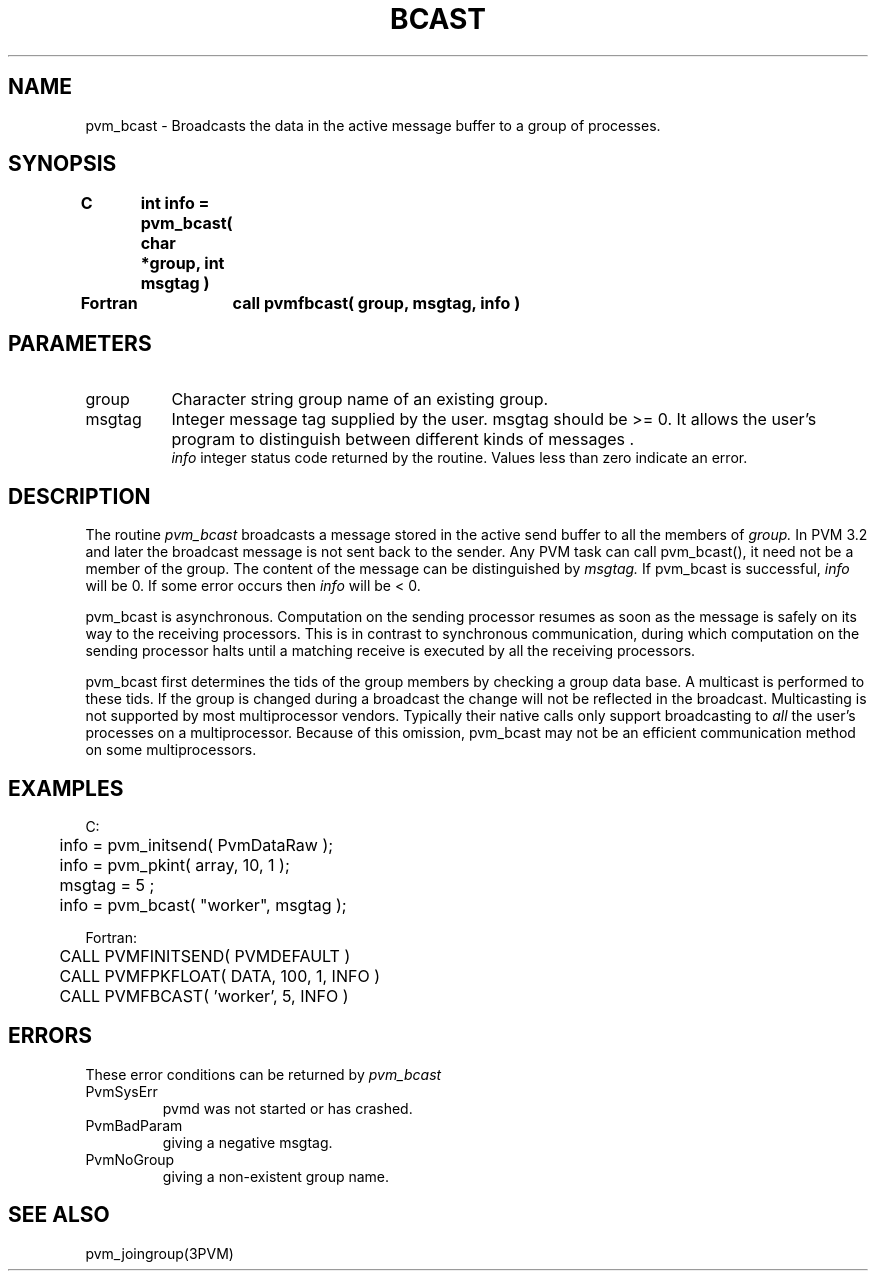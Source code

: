 .\" $Id: pvm_bcast.3,v 1.1 1996/09/23 22:01:04 pvmsrc Exp $
.TH BCAST 3PVM "30 August, 1993" "" "PVM Version 3.4"
.SH NAME
pvm_bcast \- Broadcasts the data in the active
message buffer to a group of processes.

.SH SYNOPSIS
.nf
.ft B
C	int info = pvm_bcast( char *group, int msgtag )
.br

Fortran	call pvmfbcast( group, msgtag, info )
.fi

.SH PARAMETERS
.IP group 0.8i
Character string group name of an existing group.
.br
.IP msgtag
Integer message tag supplied by the user.
msgtag should be >= 0.
It allows the user's program to
distinguish between different kinds of messages .
.br
.I info
integer status code returned by the routine.
Values less than zero indicate an error.

.SH DESCRIPTION
The routine
.I pvm_bcast
broadcasts a message stored
in the active send buffer to all the members of
.I group.
In PVM 3.2 and later the broadcast message is not sent back to the sender.
Any PVM task can call pvm_bcast(), it need not be a member of the group.
The content of the message can be distinguished by
.I msgtag.
If pvm_bcast is successful,
.I info
will be 0. If some error occurs then
.I info
will be < 0.
.PP
pvm_bcast is asynchronous.
Computation on the sending processor resumes as soon as the message is
safely on its way to the receiving processors.  This is in
contrast to synchronous communication, during which computation on
the sending processor halts until a matching receive is
executed by all the receiving processors.
.PP
pvm_bcast first determines the tids of the
group members by checking a group data base.
A multicast is performed to these tids.
If the group is changed during a broadcast the change will not
be reflected in the broadcast.
Multicasting is not supported by most multiprocessor vendors.
Typically their native calls only support broadcasting to \fIall\fR
the user's processes on a multiprocessor. Because of this omission,
pvm_bcast may not be an efficient communication method on
some multiprocessors.

.SH EXAMPLES
.nf
C:
	info = pvm_initsend( PvmDataRaw );
	info = pvm_pkint( array, 10, 1 );
	msgtag = 5 ;
	info = pvm_bcast( "worker", msgtag );
.sp
Fortran:
	CALL PVMFINITSEND( PVMDEFAULT )
	CALL PVMFPKFLOAT( DATA, 100, 1, INFO )
	CALL PVMFBCAST( 'worker', 5, INFO )
.fi

.SH ERRORS
These error conditions can be returned by
.I pvm_bcast
.IP PvmSysErr
pvmd was not started or has crashed.
.IP PvmBadParam
giving a negative msgtag.
.IP PvmNoGroup
giving a non-existent group name.
.PP
.SH SEE ALSO
pvm_joingroup(3PVM)
